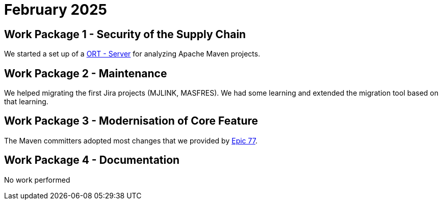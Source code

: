 = February 2025
:icons: font

== Work Package 1 - Security of the Supply Chain
We started a set up of a https://github.com/eclipse-apoapsis/ort-server[ORT - Server] for analyzing Apache Maven projects.

== Work Package 2 - Maintenance
We helped migrating the first Jira projects (MJLINK, MASFRES).
We had some learning and extended the migration tool based on that learning.


== Work Package 3 - Modernisation of Core Feature

The Maven committers adopted most changes that we provided by xref:../../../epics/77-maven-due-diligence/index.adoc[Epic 77].

== Work Package 4 - Documentation

No work performed
